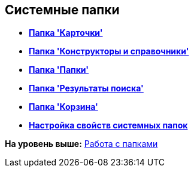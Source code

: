 [[ariaid-title1]]
== Системные папки

* *xref:../topics/Folders_Cards.adoc[Папка 'Карточки']* +
* *xref:../topics/Folders_Designers_and_Reference.adoc[Папка 'Конструкторы и справочники']* +
* *xref:../topics/Folders_Root_Folder_Folders.adoc[Папка 'Папки']* +
* *xref:../topics/Folders_Search_Results.adoc[Папка 'Результаты поиска']* +
* *xref:../topics/Folders_Recycle_Bin.adoc[Папка 'Корзина']* +
* *xref:../topics/Folders_Settings_Properties_of_System_Folders.adoc[Настройка свойств системных папок]* +

*На уровень выше:* xref:../topics/Folders_Working_with_Folders.adoc[Работа с папками]
